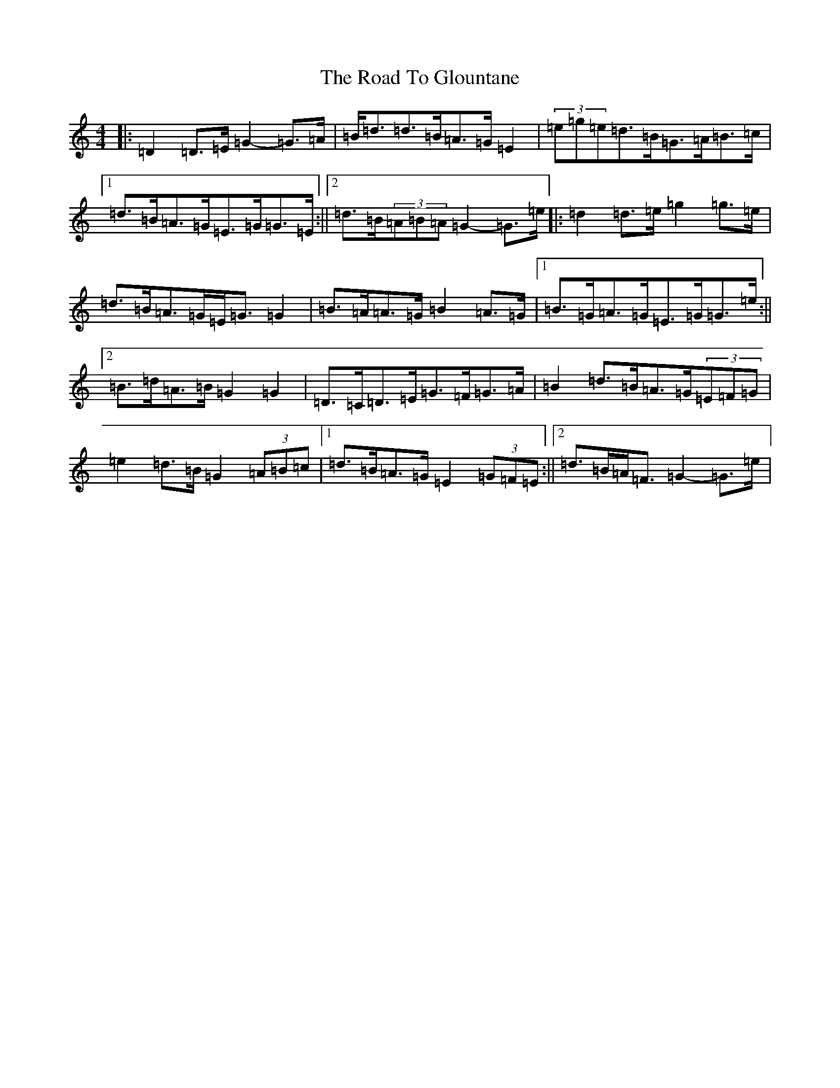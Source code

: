 X: 18264
T: Road To Glountane, The
S: https://thesession.org/tunes/1615#setting1615
Z: D Major
R: barndance
M: 4/4
L: 1/8
K: C Major
|:=D2=D>=E=G2-=G>=A|=B<=d=d>=B=A>=G=E2|(3=e=g=e=d>=B=G>=A=B>=c|1=d>=B=A>=G=E>=G=G>=E:||2=d>=B(3=A=B=A=G2-=G>=e|:=d2=d>=e=g2=g>=e|=d>=B=A>=G=E<=G=G2|=B>=A=A>=G=B2=A>=G|1=B>=G=A>=G=E>=G=G>=e:||2=B>=d=A>=B=G2=G2|=D>=C=D>=E=G>=F=G>=A|=B2=d>=B=A>=G(3=E=F=G|=e2=d>=B=G2(3=A=B=c|1=d>=B=A>=G=E2(3=G=F=E:||2=d>=B=A<=F=G2-=G>=e|